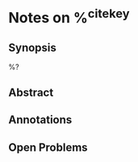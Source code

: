 #+ROAM_KEY: ${ref}
#+CREATED: %U
#+EDITED: %U

#+filetags: %^{keywords} #zotero tags

:PROPERTIES:
:Custom_ID:  %^{citekey}
:END:


* Notes on %^{citekey}

** Synopsis
%?
** Abstract

** Annotations

** Open Problems
